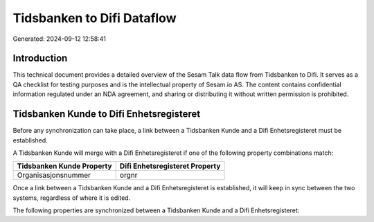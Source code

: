 ===========================
Tidsbanken to Difi Dataflow
===========================

Generated: 2024-09-12 12:58:41

Introduction
------------

This technical document provides a detailed overview of the Sesam Talk data flow from Tidsbanken to Difi. It serves as a QA checklist for testing purposes and is the intellectual property of Sesam.io AS. The content contains confidential information regulated under an NDA agreement, and sharing or distributing it without written permission is prohibited.

Tidsbanken Kunde to Difi Enhetsregisteret
-----------------------------------------
Before any synchronization can take place, a link between a Tidsbanken Kunde and a Difi Enhetsregisteret must be established.

A Tidsbanken Kunde will merge with a Difi Enhetsregisteret if one of the following property combinations match:

.. list-table::
   :header-rows: 1

   * - Tidsbanken Kunde Property
     - Difi Enhetsregisteret Property
   * - Organisasjonsnummer
     - orgnr

Once a link between a Tidsbanken Kunde and a Difi Enhetsregisteret is established, it will keep in sync between the two systems, regardless of where it is edited.

The following properties are synchronized between a Tidsbanken Kunde and a Difi Enhetsregisteret:

.. list-table::
   :header-rows: 1

   * - Tidsbanken Kunde Property
     - Difi Enhetsregisteret Property
     - Difi Data Type

